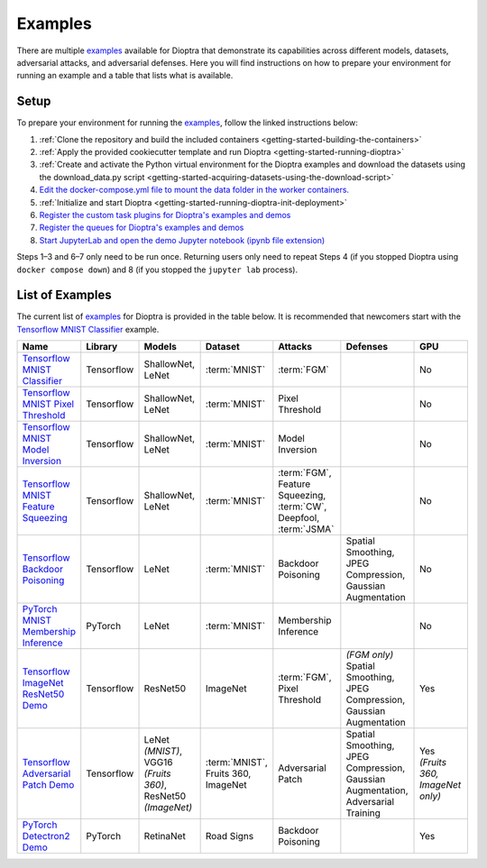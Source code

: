 .. This Software (Dioptra) is being made available as a public service by the
.. National Institute of Standards and Technology (NIST), an Agency of the United
.. States Department of Commerce. This software was developed in part by employees of
.. NIST and in part by NIST contractors. Copyright in portions of this software that
.. were developed by NIST contractors has been licensed or assigned to NIST. Pursuant
.. to Title 17 United States Code Section 105, works of NIST employees are not
.. subject to copyright protection in the United States. However, NIST may hold
.. international copyright in software created by its employees and domestic
.. copyright (or licensing rights) in portions of software that were assigned or
.. licensed to NIST. To the extent that NIST holds copyright in this software, it is
.. being made available under the Creative Commons Attribution 4.0 International
.. license (CC BY 4.0). The disclaimers of the CC BY 4.0 license apply to all parts
.. of the software developed or licensed by NIST.
..
.. ACCESS THE FULL CC BY 4.0 LICENSE HERE:
.. https://creativecommons.org/licenses/by/4.0/legalcode

.. _getting-started-examples:

Examples
========

There are multiple examples_ available for Dioptra that demonstrate its capabilities across different models, datasets, adversarial attacks, and adversarial defenses.
Here you will find instructions on how to prepare your environment for running an example and a table that lists what is available.

.. _examples: https://github.com/usnistgov/dioptra/blob/main/examples

Setup
-----

To prepare your environment for running the examples_, follow the linked instructions below:

1. :ref:`Clone the repository and build the included containers <getting-started-building-the-containers>`
2. :ref:`Apply the provided cookiecutter template and run Dioptra <getting-started-running-dioptra>`
3. :ref:`Create and activate the Python virtual environment for the Dioptra examples and download the datasets using the download_data.py script <getting-started-acquiring-datasets-using-the-download-script>`
4. `Edit the docker-compose.yml file to mount the data folder in the worker containers. <https://github.com/usnistgov/dioptra/blob/main/examples/README.md#mounting-the-data-folder-in-the-worker-containers>`_
5. :ref:`Initialize and start Dioptra <getting-started-running-dioptra-init-deployment>`
6. `Register the custom task plugins for Dioptra's examples and demos <https://github.com/usnistgov/dioptra/blob/main/examples/README.md#registering-custom-task-plugins>`_
7. `Register the queues for Dioptra's examples and demos <https://github.com/usnistgov/dioptra/blob/main/examples/README.md#registering-queues>`_
8. `Start JupyterLab and open the demo Jupyter notebook (ipynb file extension) <https://github.com/usnistgov/dioptra/blob/main/examples/README.md#starting-jupyter-lab>`_

Steps 1–3 and 6–7 only need to be run once.
Returning users only need to repeat Steps 4 (if you stopped Dioptra using ``docker compose down``) and 8 (if you stopped the ``jupyter lab`` process).

List of Examples
----------------

The current list of examples_ for Dioptra is provided in the table below.
It is recommended that newcomers start with the `Tensorflow MNIST Classifier`_ example.

.. _Tensorflow MNIST Classifier: https://github.com/usnistgov/dioptra/tree/main/examples/tensorflow-mnist-classifier

.. list-table::
   :widths: 15 15 20 20 25 25 20
   :header-rows: 1

   * - Name
     - Library
     - Models
     - Dataset
     - Attacks
     - Defenses
     - GPU
   * - `Tensorflow MNIST Classifier`_
     - Tensorflow
     - | ShallowNet,
       | LeNet
     - :term:`MNIST`
     - :term:`FGM`
     -
     - No
   * - `Tensorflow MNIST Pixel Threshold <https://github.com/usnistgov/dioptra/tree/main/examples/tensorflow-mnist-pixel-threshold>`_
     - Tensorflow
     - | ShallowNet,
       | LeNet
     - :term:`MNIST`
     - Pixel Threshold
     -
     - No
   * - `Tensorflow MNIST Model Inversion <https://github.com/usnistgov/dioptra/tree/main/examples/tensorflow-mnist-model-inversion>`_
     - Tensorflow
     - | ShallowNet,
       | LeNet
     - :term:`MNIST`
     - Model Inversion
     -
     - No
   * - `Tensorflow MNIST Feature Squeezing <https://github.com/usnistgov/dioptra/tree/main/examples/tensorflow-mnist-feature-squeezing>`_
     - Tensorflow
     - | ShallowNet,
       | LeNet
     - :term:`MNIST`
     - | :term:`FGM`,
       | Feature Squeezing,
       | :term:`CW`,
       | Deepfool,
       | :term:`JSMA`
     -
     - No
   * - `Tensorflow Backdoor Poisoning <https://github.com/usnistgov/dioptra/tree/main/examples/tensorflow-backdoor-poisoning>`_
     - Tensorflow
     - LeNet
     - :term:`MNIST`
     - Backdoor Poisoning
     - | Spatial Smoothing,
       | JPEG Compression,
       | Gaussian Augmentation
     - No
   * - `PyTorch MNIST Membership Inference <https://github.com/usnistgov/dioptra/tree/main/examples/pytorch-mnist-membership-inference>`_
     - PyTorch
     - LeNet
     - :term:`MNIST`
     - Membership Inference
     -
     - No
   * - `Tensorflow ImageNet ResNet50 Demo <https://github.com/usnistgov/dioptra/tree/main/examples/tensorflow-imagenet-resnet50-fgm>`_
     - Tensorflow
     - ResNet50
     - ImageNet
     - | :term:`FGM`,
       | Pixel Threshold
     - | *(FGM only)*
       | Spatial Smoothing,
       | JPEG Compression,
       | Gaussian Augmentation
     - Yes
   * - `Tensorflow Adversarial Patch Demo <https://github.com/usnistgov/dioptra/tree/main/examples/tensorflow-adversarial-patches>`_
     - Tensorflow
     - | LeNet *(MNIST)*,
       | VGG16 *(Fruits 360)*,
       | ResNet50 *(ImageNet)*
     - | :term:`MNIST`,
       | Fruits 360,
       | ImageNet
     - Adversarial Patch
     - | Spatial Smoothing,
       | JPEG Compression,
       | Gaussian Augmentation,
       | Adversarial Training
     - | Yes
       | *(Fruits 360, ImageNet only)*
   * - `PyTorch Detectron2 Demo <https://github.com/usnistgov/dioptra/tree/main/examples/pytorch-detectron2-demo>`_
     - PyTorch
     - RetinaNet
     - Road Signs
     - Backdoor Poisoning
     -
     - Yes
